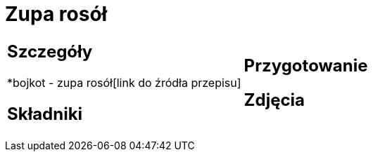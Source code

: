 = Zupa rosół

[cols=".<a,.<a"]
[frame=none]
[grid=none]
|===
|
== Szczegóły
*bojkot - zupa rosół[link do źródła przepisu]

== Składniki


|
== Przygotowanie


== Zdjęcia
|===
